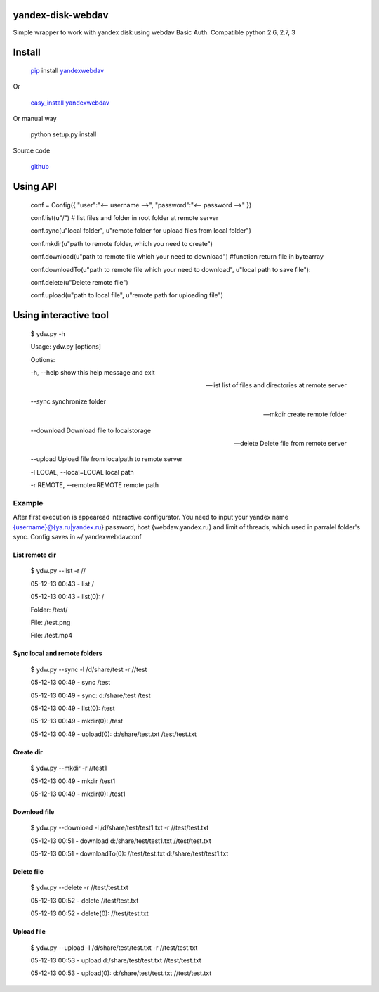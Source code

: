 yandex-disk-webdav
==================
.. image:: https://badge.fury.io/py/yandexwebdav.svg
    :target: http://badge.fury.io/py/yandexwebdav
    
Simple wrapper to work with yandex disk using webdav Basic Auth.
Compatible python 2.6, 2.7, 3

Install
=======

    `pip <https://pypi.python.org/pypi/pip/>`_ install
    `yandexwebdav <https://pypi.python.org/pypi/yandexwebdav>`_

Or

    `easy\_install <https://pypi.python.org/pypi/setuptools>`_
    `yandexwebdav <https://pypi.python.org/pypi/yandexwebdav>`_

Or manual way

    python setup.py install
    
Source code

    `github <https://github.com/lexich/yandex-disk-webdav>`_ 

Using API
=========

    conf = Config({ "user":"<-- username -->", "password":"<-- password
    -->" })

    conf.list(u"/") # list files and folder in root folder at remote
    server

    conf.sync(u"local folder", u"remote folder for upload files from
    local folder")

    conf.mkdir(u"path to remote folder, which you need to create")

    conf.download(u"path to remote file which your need to download")
    #function return file in bytearray

    conf.downloadTo(u"path to remote file which your need to download",
    u"local path to save file"):

    conf.delete(u"Delete remote file")

    conf.upload(u"path to local file", u"remote path for uploading
    file")

Using interactive tool
======================

    $ ydw.py -h

    Usage: ydw.py [options]

    Options:

    -h, --help show this help message and exit

    --list list of files and directories at remote server

    --sync synchronize folder

    --mkdir create remote folder

    --download Download file to localstorage

    --delete Delete file from remote server

    --upload Upload file from localpath to remote server

    -l LOCAL, --local=LOCAL local path

    -r REMOTE, --remote=REMOTE remote path

Example
-------

After first execution is appearead interactive configurator. You need to
input your yandex name {username}@{ya.ru\|yandex.ru} password, host
{webdaw.yandex.ru} and limit of threads, which used in parralel folder's
sync. Config saves in ~/.yandexwebdavconf

List remote dir
~~~~~~~~~~~~~~~

    $ ydw.py --list -r //

    05-12-13 00:43 - list /

    05-12-13 00:43 - list(0): /

    Folder: /test/

    File: /test.png

    File: /test.mp4

Sync local and remote folders
~~~~~~~~~~~~~~~~~~~~~~~~~~~~~

    $ ydw.py --sync -l /d/share/test -r //test

    05-12-13 00:49 - sync /test

    05-12-13 00:49 - sync: d:/share/test /test

    05-12-13 00:49 - list(0): /test

    05-12-13 00:49 - mkdir(0): /test

    05-12-13 00:49 - upload(0): d:/share/test.txt /test/test.txt

Create dir
~~~~~~~~~~

    $ ydw.py --mkdir -r //test1

    05-12-13 00:49 - mkdir /test1

    05-12-13 00:49 - mkdir(0): /test1

Download file
~~~~~~~~~~~~~

    $ ydw.py --download -l /d/share/test/test1.txt -r //test/test.txt

    05-12-13 00:51 - download d:/share/test/test1.txt //test/test.txt

    05-12-13 00:51 - downloadTo(0): //test/test.txt
    d:/share/test/test1.txt

Delete file
~~~~~~~~~~~

    $ ydw.py --delete -r //test/test.txt

    05-12-13 00:52 - delete //test/test.txt

    05-12-13 00:52 - delete(0): //test/test.txt

Upload file
~~~~~~~~~~~

    $ ydw.py --upload -l /d/share/test/test.txt -r //test/test.txt

    05-12-13 00:53 - upload d:/share/test/test.txt //test/test.txt

    05-12-13 00:53 - upload(0): d:/share/test/test.txt //test/test.txt
